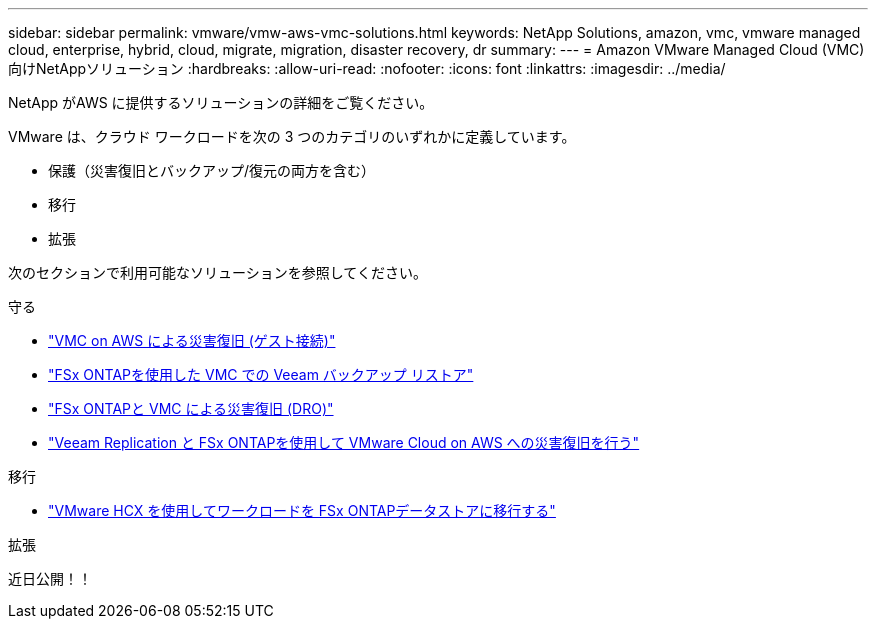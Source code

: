 ---
sidebar: sidebar 
permalink: vmware/vmw-aws-vmc-solutions.html 
keywords: NetApp Solutions, amazon, vmc, vmware managed cloud, enterprise, hybrid, cloud, migrate, migration, disaster recovery, dr 
summary:  
---
= Amazon VMware Managed Cloud (VMC) 向けNetAppソリューション
:hardbreaks:
:allow-uri-read: 
:nofooter: 
:icons: font
:linkattrs: 
:imagesdir: ../media/


[role="lead"]
NetApp がAWS に提供するソリューションの詳細をご覧ください。

VMware は、クラウド ワークロードを次の 3 つのカテゴリのいずれかに定義しています。

* 保護（災害復旧とバックアップ/復元の両方を含む）
* 移行
* 拡張


次のセクションで利用可能なソリューションを参照してください。

[role="tabbed-block"]
====
.守る
--
* link:vmw-aws-vmc-guest-storage-dr.html["VMC on AWS による災害復旧 (ゲスト接続)"]
* link:vmw-aws-vmc-backup-restore-veeam.html["FSx ONTAPを使用した VMC での Veeam バックアップ  リストア"]
* link:vmw-aws-vmc-dro.html["FSx ONTAPと VMC による災害復旧 (DRO)"]
* link:vmw-aws-fsxn-vmc-ds-dr-veeam.html["Veeam Replication と FSx ONTAPを使用して VMware Cloud on AWS への災害復旧を行う"]


--
.移行
--
* link:vmw-aws-vmc-migrate-hcx.html["VMware HCX を使用してワークロードを FSx ONTAPデータストアに移行する"]


--
.拡張
--
近日公開！！

--
====
